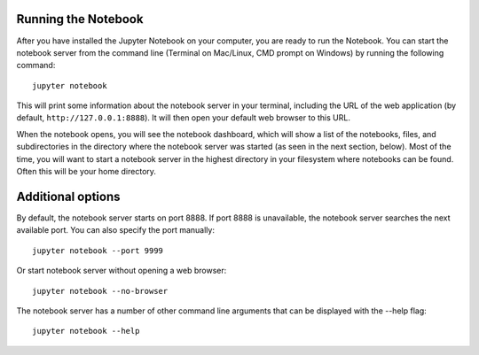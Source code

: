 .. _running:


====================
Running the Notebook
====================

After you have installed the Jupyter Notebook on your computer, you are ready to run the Notebook. You can start the notebook server from the command line (Terminal on Mac/Linux, CMD prompt on Windows) by running the following command::

    jupyter notebook

This will print some information about the notebook server in your terminal,
including the URL of the web application (by default, ``http://127.0.0.1:8888``).
It will then open your default web browser to this URL.

When the notebook opens, you will see the notebook dashboard, which will show a list of the notebooks, files, and subdirectories in the directory where the notebook server was started (as seen in the next section, below). Most of the time, you will want to start a notebook server in the highest directory in your filesystem where notebooks can be found. Often this will be your home directory.

====================
Additional options
====================

By default, the notebook server starts on port 8888. If port 8888 is unavailable, the notebook server searches the next available port.
You can also specify the port manually::

    jupyter notebook --port 9999

Or start notebook server without opening a web browser::
    
    jupyter notebook --no-browser

The notebook server has a number of other command line arguments that can be displayed with the --help flag::
    
    jupyter notebook --help
